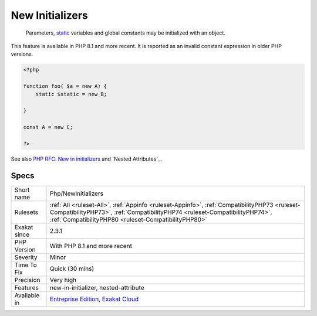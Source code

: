 .. _php-newinitializers:

.. _new-initializers:

New Initializers
++++++++++++++++

  Parameters, `static <https://www.php.net/manual/en/language.oop5.static.php>`_ variables and global constants may be initialized with an object. 
This feature is available in PHP 8.1 and more recent. It is reported as an invalid constant expression in older PHP versions.

.. code-block:: php
   
   <?php
   
   function foo( $a = new A) {
       static $static = new B;
   
   }
   
   const A = new C;
   
   ?>

See also `PHP RFC: New in initializers <https://wiki.php.net/rfc/new_in_initializers>`_ and `Nested Attributes`_.


Specs
_____

+--------------+------------------------------------------------------------------------------------------------------------------------------------------------------------------------------------------------------------------------------------+
| Short name   | Php/NewInitializers                                                                                                                                                                                                                |
+--------------+------------------------------------------------------------------------------------------------------------------------------------------------------------------------------------------------------------------------------------+
| Rulesets     | :ref:`All <ruleset-All>`, :ref:`Appinfo <ruleset-Appinfo>`, :ref:`CompatibilityPHP73 <ruleset-CompatibilityPHP73>`, :ref:`CompatibilityPHP74 <ruleset-CompatibilityPHP74>`, :ref:`CompatibilityPHP80 <ruleset-CompatibilityPHP80>` |
+--------------+------------------------------------------------------------------------------------------------------------------------------------------------------------------------------------------------------------------------------------+
| Exakat since | 2.3.1                                                                                                                                                                                                                              |
+--------------+------------------------------------------------------------------------------------------------------------------------------------------------------------------------------------------------------------------------------------+
| PHP Version  | With PHP 8.1 and more recent                                                                                                                                                                                                       |
+--------------+------------------------------------------------------------------------------------------------------------------------------------------------------------------------------------------------------------------------------------+
| Severity     | Minor                                                                                                                                                                                                                              |
+--------------+------------------------------------------------------------------------------------------------------------------------------------------------------------------------------------------------------------------------------------+
| Time To Fix  | Quick (30 mins)                                                                                                                                                                                                                    |
+--------------+------------------------------------------------------------------------------------------------------------------------------------------------------------------------------------------------------------------------------------+
| Precision    | Very high                                                                                                                                                                                                                          |
+--------------+------------------------------------------------------------------------------------------------------------------------------------------------------------------------------------------------------------------------------------+
| Features     | new-in-initializer, nested-attribute                                                                                                                                                                                               |
+--------------+------------------------------------------------------------------------------------------------------------------------------------------------------------------------------------------------------------------------------------+
| Available in | `Entreprise Edition <https://www.exakat.io/entreprise-edition>`_, `Exakat Cloud <https://www.exakat.io/exakat-cloud/>`_                                                                                                            |
+--------------+------------------------------------------------------------------------------------------------------------------------------------------------------------------------------------------------------------------------------------+


